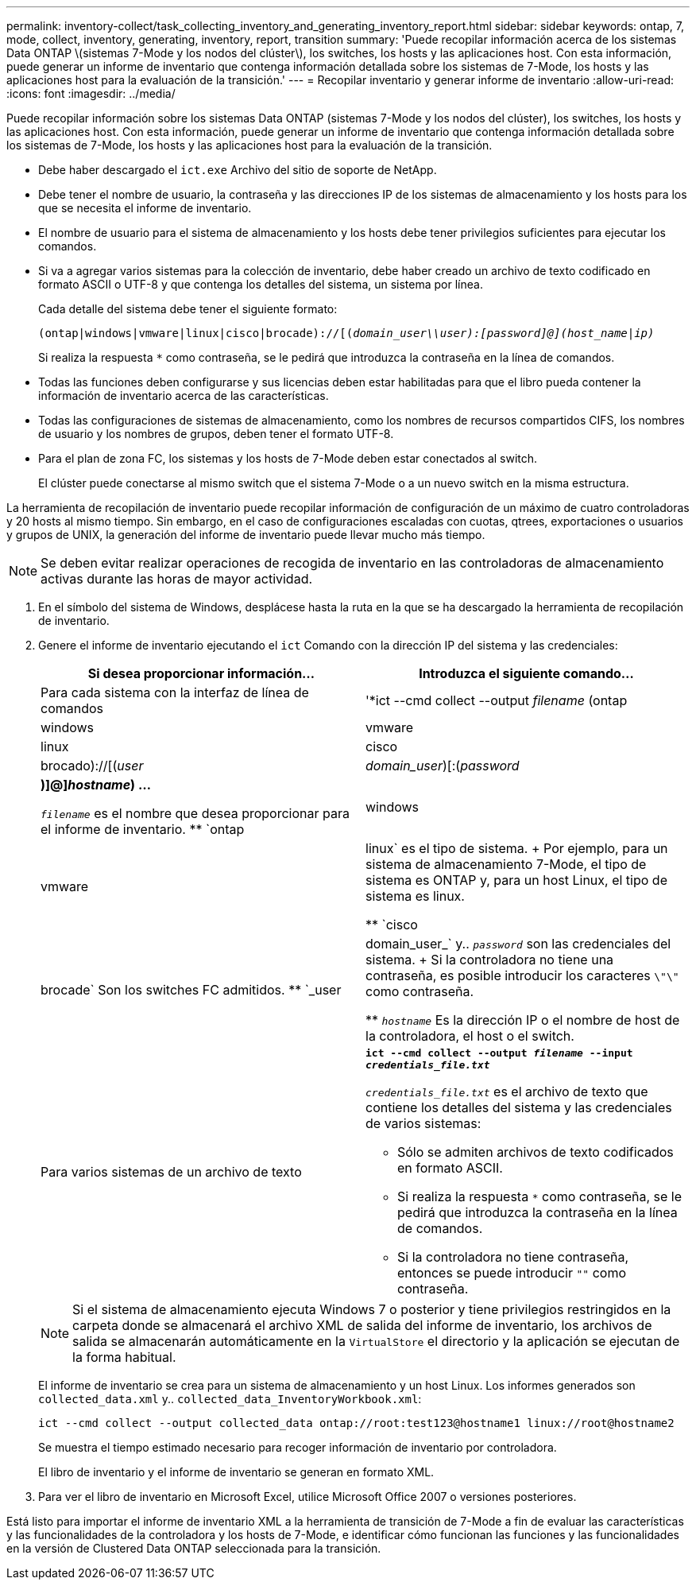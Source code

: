 ---
permalink: inventory-collect/task_collecting_inventory_and_generating_inventory_report.html 
sidebar: sidebar 
keywords: ontap, 7, mode, collect, inventory, generating, inventory, report, transition 
summary: 'Puede recopilar información acerca de los sistemas Data ONTAP \(sistemas 7-Mode y los nodos del clúster\), los switches, los hosts y las aplicaciones host. Con esta información, puede generar un informe de inventario que contenga información detallada sobre los sistemas de 7-Mode, los hosts y las aplicaciones host para la evaluación de la transición.' 
---
= Recopilar inventario y generar informe de inventario
:allow-uri-read: 
:icons: font
:imagesdir: ../media/


[role="lead"]
Puede recopilar información sobre los sistemas Data ONTAP (sistemas 7-Mode y los nodos del clúster), los switches, los hosts y las aplicaciones host. Con esta información, puede generar un informe de inventario que contenga información detallada sobre los sistemas de 7-Mode, los hosts y las aplicaciones host para la evaluación de la transición.

* Debe haber descargado el `ict.exe` Archivo del sitio de soporte de NetApp.
* Debe tener el nombre de usuario, la contraseña y las direcciones IP de los sistemas de almacenamiento y los hosts para los que se necesita el informe de inventario.
* El nombre de usuario para el sistema de almacenamiento y los hosts debe tener privilegios suficientes para ejecutar los comandos.
* Si va a agregar varios sistemas para la colección de inventario, debe haber creado un archivo de texto codificado en formato ASCII o UTF-8 y que contenga los detalles del sistema, un sistema por línea.
+
Cada detalle del sistema debe tener el siguiente formato:

+
`(ontap|windows|vmware|linux|cisco|brocade)://[(_domain_user__\\__user__):_[password]@](host_name|ip)__`

+
Si realiza la respuesta `*` como contraseña, se le pedirá que introduzca la contraseña en la línea de comandos.

* Todas las funciones deben configurarse y sus licencias deben estar habilitadas para que el libro pueda contener la información de inventario acerca de las características.
* Todas las configuraciones de sistemas de almacenamiento, como los nombres de recursos compartidos CIFS, los nombres de usuario y los nombres de grupos, deben tener el formato UTF-8.
* Para el plan de zona FC, los sistemas y los hosts de 7-Mode deben estar conectados al switch.
+
El clúster puede conectarse al mismo switch que el sistema 7-Mode o a un nuevo switch en la misma estructura.



La herramienta de recopilación de inventario puede recopilar información de configuración de un máximo de cuatro controladoras y 20 hosts al mismo tiempo. Sin embargo, en el caso de configuraciones escaladas con cuotas, qtrees, exportaciones o usuarios y grupos de UNIX, la generación del informe de inventario puede llevar mucho más tiempo.


NOTE: Se deben evitar realizar operaciones de recogida de inventario en las controladoras de almacenamiento activas durante las horas de mayor actividad.

. En el símbolo del sistema de Windows, desplácese hasta la ruta en la que se ha descargado la herramienta de recopilación de inventario.
. Genere el informe de inventario ejecutando el `ict` Comando con la dirección IP del sistema y las credenciales:
+
|===
| Si desea proporcionar información... | Introduzca el siguiente comando... 


 a| 
Para cada sistema con la interfaz de línea de comandos
 a| 
'*ict --cmd collect --output _filename_ (ontap|windows|vmware|linux|cisco|brocado)://[(_user_|_domain_user_)[:(_password_|***)]@]_hostname_) ...*

** `_filename_` es el nombre que desea proporcionar para el informe de inventario.
** `ontap|windows|vmware|linux` es el tipo de sistema.
+
Por ejemplo, para un sistema de almacenamiento 7-Mode, el tipo de sistema es ONTAP y, para un host Linux, el tipo de sistema es linux.

** `cisco|brocade` Son los switches FC admitidos.
** `_user|domain_user_` y.. `_password_` son las credenciales del sistema.
+
Si la controladora no tiene una contraseña, es posible introducir los caracteres `\"\"` como contraseña.

** `_hostname_` Es la dirección IP o el nombre de host de la controladora, el host o el switch.




 a| 
Para varios sistemas de un archivo de texto
 a| 
`*ict --cmd collect --output _filename_ --input _credentials_file.txt_*`

`_credentials_file.txt_` es el archivo de texto que contiene los detalles del sistema y las credenciales de varios sistemas:

** Sólo se admiten archivos de texto codificados en formato ASCII.
** Si realiza la respuesta `*` como contraseña, se le pedirá que introduzca la contraseña en la línea de comandos.
** Si la controladora no tiene contraseña, entonces se puede introducir `""` como contraseña.


|===
+

NOTE: Si el sistema de almacenamiento ejecuta Windows 7 o posterior y tiene privilegios restringidos en la carpeta donde se almacenará el archivo XML de salida del informe de inventario, los archivos de salida se almacenarán automáticamente en la `VirtualStore` el directorio y la aplicación se ejecutan de la forma habitual.

+
El informe de inventario se crea para un sistema de almacenamiento y un host Linux. Los informes generados son `collected_data.xml` y.. `collected_data_InventoryWorkbook.xml`:

+
[listing]
----
ict --cmd collect --output collected_data ontap://root:test123@hostname1 linux://root@hostname2
----
+
Se muestra el tiempo estimado necesario para recoger información de inventario por controladora.

+
El libro de inventario y el informe de inventario se generan en formato XML.

. Para ver el libro de inventario en Microsoft Excel, utilice Microsoft Office 2007 o versiones posteriores.


Está listo para importar el informe de inventario XML a la herramienta de transición de 7-Mode a fin de evaluar las características y las funcionalidades de la controladora y los hosts de 7-Mode, e identificar cómo funcionan las funciones y las funcionalidades en la versión de Clustered Data ONTAP seleccionada para la transición.
